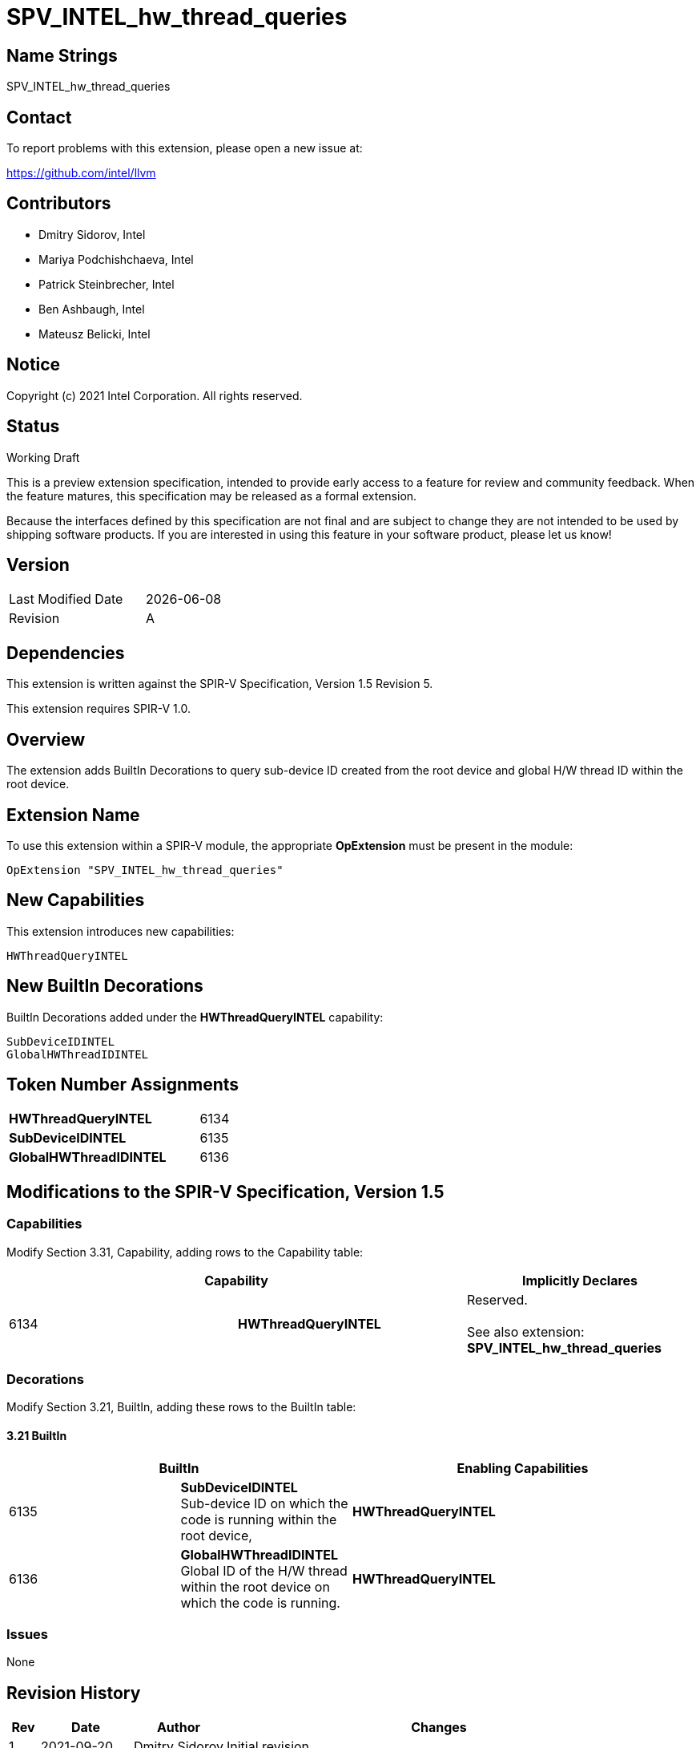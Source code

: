 :extension_name: SPV_INTEL_hw_thread_queries
:capability_name: HWThreadQueryINTEL
:capability_token: 6134
:SubDeviceIDINTEL_token: 6135
:GlobalHWThreadIDINTEL_token: 6136

{extension_name}
================


== Name Strings

{extension_name}

== Contact

To report problems with this extension, please open a new issue at:

https://github.com/intel/llvm

== Contributors

- Dmitry Sidorov, Intel +
- Mariya Podchishchaeva, Intel +
- Patrick Steinbrecher, Intel +
- Ben Ashbaugh, Intel +
- Mateusz Belicki, Intel +

== Notice

Copyright (c) 2021 Intel Corporation.  All rights reserved.

== Status

Working Draft

This is a preview extension specification, intended to provide early access to a
feature for review and community feedback. When the feature matures, this
specification may be released as a formal extension.


Because the interfaces defined by this specification are not final and are
subject to change they are not intended to be used by shipping software
products. If you are interested in using this feature in your software product,
please let us know!

== Version

[width="40%",cols="25,25"]
|========================================
| Last Modified Date | {docdate}
| Revision           | A
|========================================

== Dependencies

This extension is written against the SPIR-V Specification,
Version 1.5 Revision 5.

This extension requires SPIR-V 1.0.

== Overview

The extension adds BuiltIn Decorations to query sub-device ID created from the root device and global H/W thread ID within the root device.


== Extension Name


To use this extension within a SPIR-V module, the appropriate *OpExtension* must
be present in the module:

[subs="attributes"]
----
OpExtension "{extension_name}"
----

== New Capabilities

This extension introduces new capabilities:

[subs="attributes"]
----
{capability_name}
----

== New BuiltIn Decorations

BuiltIn Decorations added under the *{capability_name}* capability:

----

SubDeviceIDINTEL
GlobalHWThreadIDINTEL

----

== Token Number Assignments

[width="40%"]
[cols="70%,30%"]
[grid="rows"]
|====
|*{capability_name}* | {capability_token}
|*SubDeviceIDINTEL*  | {SubDeviceIDINTEL_token}
|*GlobalHWThreadIDINTEL*  | {GlobalHWThreadIDINTEL_token}
|====

== Modifications to the SPIR-V Specification, Version 1.5


=== Capabilities

Modify Section 3.31, Capability, adding rows to the Capability table:

--
[options="header"]
|====
2+^| Capability ^| Implicitly Declares 
| {capability_token} | *{capability_name}*
| Reserved. +
 +
See also extension: *{extension_name}*
|====
--


=== Decorations

Modify Section 3.21, BuiltIn, adding these rows to the BuiltIn table:

==== 3.21 BuiltIn

--
[options="header"]
|====
2+^| BuiltIn 2+^| Enabling Capabilities
| {SubDeviceIDINTEL_token} | [[SubDeviceIDINTEL]]*SubDeviceIDINTEL* +
 Sub-device ID on which the code is running within the root device, +
2+| *{capability_name}*
| {GlobalHWThreadIDINTEL_token} | [[GlobalHWThreadIDINTEL]]*GlobalHWThreadIDINTEL* +
 Global ID of the H/W thread within the root device on which the code is running. +
2+| *{capability_name}*
|====
--


=== Issues

None

Revision History
----------------

[cols="5,15,15,70"]
[grid="rows"]
[options="header"]
|========================================
|Rev|Date|Author|Changes
|1|2021-09-20|Dmitry Sidorov|Initial revision
|2|2021-12-1|Dmitry Sidorov|Replace local id with global id
|========================================
